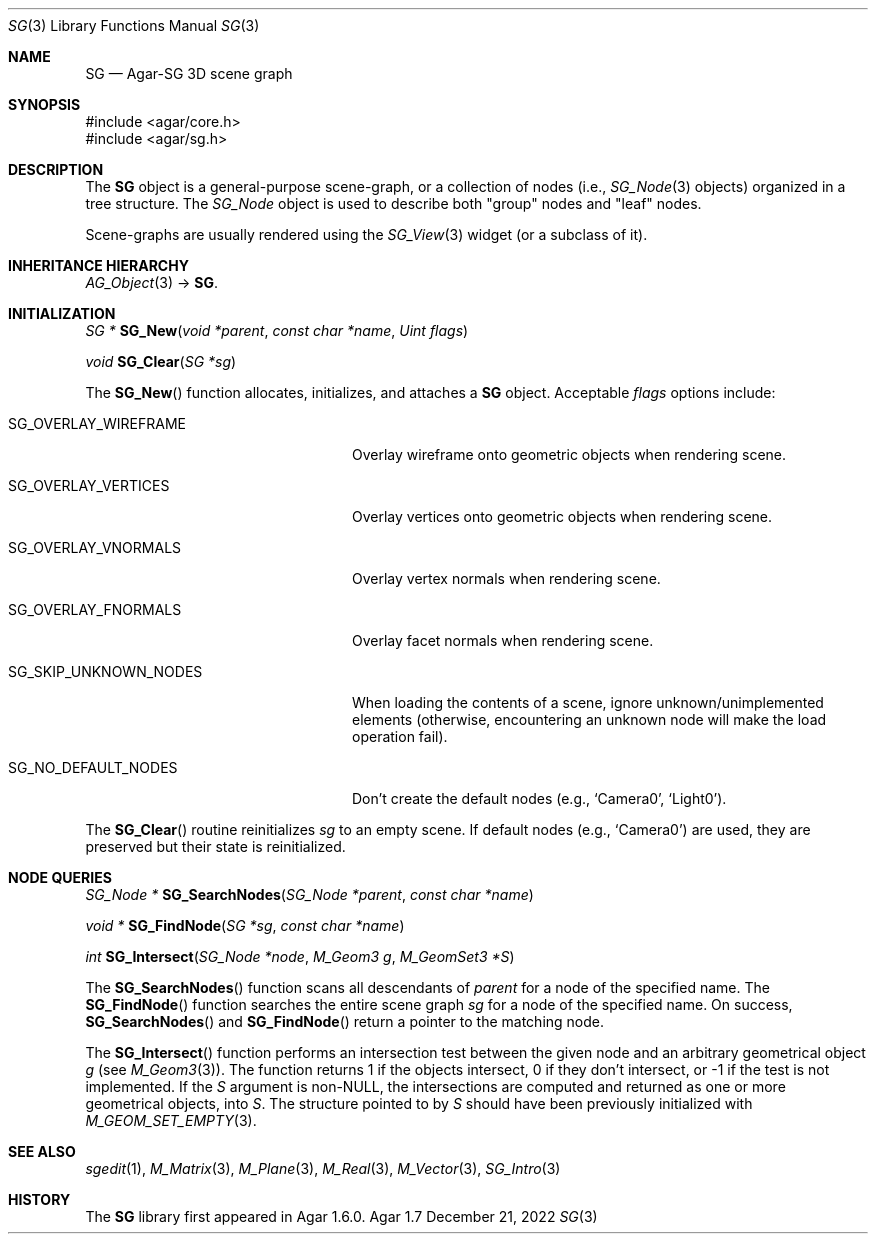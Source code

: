 .\"
.\" Copyright (c) 2006-2022 Julien Nadeau Carriere <vedge@csoft.net>
.\"
.\" Redistribution and use in source and binary forms, with or without
.\" modification, are permitted provided that the following conditions
.\" are met:
.\" 1. Redistributions of source code must retain the above copyright
.\"    notice, this list of conditions and the following disclaimer.
.\" 2. Redistributions in binary form must reproduce the above copyright
.\"    notice, this list of conditions and the following disclaimer in the
.\"    documentation and/or other materials provided with the distribution.
.\" 
.\" THIS SOFTWARE IS PROVIDED BY THE AUTHOR ``AS IS'' AND ANY EXPRESS OR
.\" IMPLIED WARRANTIES, INCLUDING, BUT NOT LIMITED TO, THE IMPLIED
.\" WARRANTIES OF MERCHANTABILITY AND FITNESS FOR A PARTICULAR PURPOSE
.\" ARE DISCLAIMED. IN NO EVENT SHALL THE AUTHOR BE LIABLE FOR ANY DIRECT,
.\" INDIRECT, INCIDENTAL, SPECIAL, EXEMPLARY, OR CONSEQUENTIAL DAMAGES
.\" (INCLUDING BUT NOT LIMITED TO, PROCUREMENT OF SUBSTITUTE GOODS OR
.\" SERVICES; LOSS OF USE, DATA, OR PROFITS; OR BUSINESS INTERRUPTION)
.\" HOWEVER CAUSED AND ON ANY THEORY OF LIABILITY, WHETHER IN CONTRACT,
.\" STRICT LIABILITY, OR TORT (INCLUDING NEGLIGENCE OR OTHERWISE) ARISING
.\" IN ANY WAY OUT OF THE USE OF THIS SOFTWARE EVEN IF ADVISED OF THE
.\" POSSIBILITY OF SUCH DAMAGE.
.\"
.Dd December 21, 2022
.Dt SG 3
.Os Agar 1.7
.Sh NAME
.Nm SG
.Nd Agar-SG 3D scene graph
.Sh SYNOPSIS
.Bd -literal
#include <agar/core.h>
#include <agar/sg.h>
.Ed
.Sh DESCRIPTION
The
.Nm
object is a general-purpose scene-graph, or a collection of nodes (i.e.,
.Xr SG_Node 3
objects) organized in a tree structure.
The
.Ft SG_Node
object is used to describe both "group" nodes and "leaf" nodes.
.Pp
Scene-graphs are usually rendered using the
.Xr SG_View 3
widget (or a subclass of it).
.Sh INHERITANCE HIERARCHY
.Xr AG_Object 3 ->
.Nm .
.Sh INITIALIZATION
.nr nS 1
.Ft "SG *"
.Fn SG_New "void *parent" "const char *name" "Uint flags"
.Pp
.Ft "void"
.Fn SG_Clear "SG *sg"
.Pp
.nr nS 0
The
.Fn SG_New
function allocates, initializes, and attaches a
.Nm
object.
Acceptable
.Fa flags
options include:
.Bl -tag -width "SG_SKIP_UNKNOWN_NODES "
.It SG_OVERLAY_WIREFRAME
Overlay wireframe onto geometric objects when rendering scene.
.It SG_OVERLAY_VERTICES
Overlay vertices onto geometric objects when rendering scene.
.It SG_OVERLAY_VNORMALS
Overlay vertex normals when rendering scene.
.It SG_OVERLAY_FNORMALS
Overlay facet normals when rendering scene.
.It SG_SKIP_UNKNOWN_NODES
When loading the contents of a scene, ignore unknown/unimplemented
elements (otherwise, encountering an unknown node will make the load
operation fail).
.It SG_NO_DEFAULT_NODES
Don't create the default nodes (e.g.,
.Sq Camera0 ,
.Sq Light0 ) .
.El
.Pp
The
.Fn SG_Clear
routine reinitializes
.Fa sg
to an empty scene.
If default nodes (e.g.,
.Sq Camera0 )
are used, they are preserved but their state is reinitialized.
.Sh NODE QUERIES
.nr nS 1
.Ft "SG_Node *"
.Fn SG_SearchNodes "SG_Node *parent" "const char *name"
.Pp
.Ft "void *"
.Fn SG_FindNode "SG *sg" "const char *name"
.Pp
.Ft "int"
.Fn SG_Intersect "SG_Node *node" "M_Geom3 g" "M_GeomSet3 *S"
.Pp
.nr nS 0
The
.Fn SG_SearchNodes
function scans all descendants of
.Fa parent
for a node of the specified name.
The
.Fn SG_FindNode
function searches the entire scene graph
.Fa sg
for a node of the specified name.
On success,
.Fn SG_SearchNodes
and
.Fn SG_FindNode
return a pointer to the matching node.
.Pp
The
.Fn SG_Intersect
function performs an intersection test between the given node and an
arbitrary geometrical object
.Fa g
(see
.Xr M_Geom3 3 ) .
The function returns 1 if the objects intersect, 0 if they don't
intersect, or -1 if the test is not implemented.
If the
.Fa S
argument is non-NULL, the intersections are computed and returned as one
or more geometrical objects, into
.Fa S .
The structure pointed to by
.Fa S
should have been previously initialized with
.Xr M_GEOM_SET_EMPTY 3 .
.Sh SEE ALSO
.Xr sgedit 1 ,
.Xr M_Matrix 3 ,
.Xr M_Plane 3 ,
.Xr M_Real 3 ,
.Xr M_Vector 3 ,
.Xr SG_Intro 3
.Sh HISTORY
The
.Nm
library first appeared in Agar 1.6.0.
